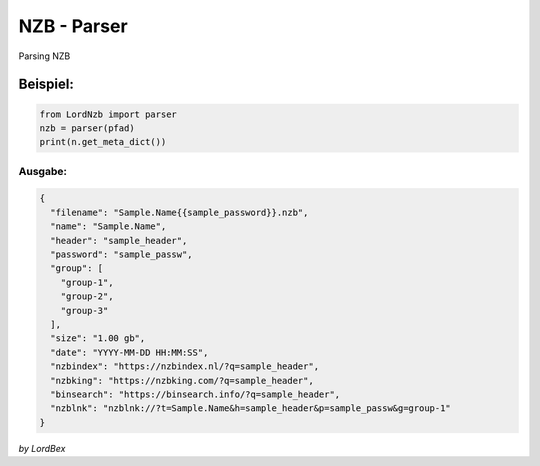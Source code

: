 NZB - Parser
============

Parsing NZB

=========
Beispiel:
=========

.. code-block:: python

   from LordNzb import parser
   nzb = parser(pfad)
   print(n.get_meta_dict())



Ausgabe:
********

.. code-block:: json

    {
      "filename": "Sample.Name{{sample_password}}.nzb",
      "name": "Sample.Name",
      "header": "sample_header",
      "password": "sample_passw",
      "group": [
        "group-1",
        "group-2",
        "group-3"
      ],
      "size": "1.00 gb",
      "date": "YYYY-MM-DD HH:MM:SS",
      "nzbindex": "https://nzbindex.nl/?q=sample_header",
      "nzbking": "https://nzbking.com/?q=sample_header",
      "binsearch": "https://binsearch.info/?q=sample_header",
      "nzblnk": "nzblnk://?t=Sample.Name&h=sample_header&p=sample_passw&g=group-1"
    }


*by LordBex*

